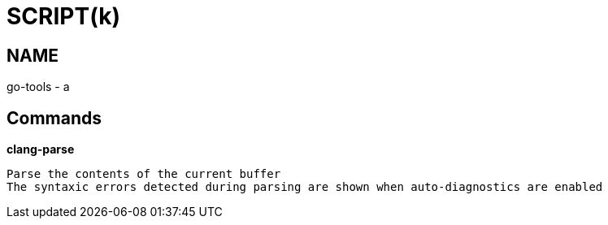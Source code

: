
SCRIPT(k)
=========

NAME
----
go-tools - a

Commands
--------

*clang-parse*::
....
Parse the contents of the current buffer
The syntaxic errors detected during parsing are shown when auto-diagnostics are enabled
....
